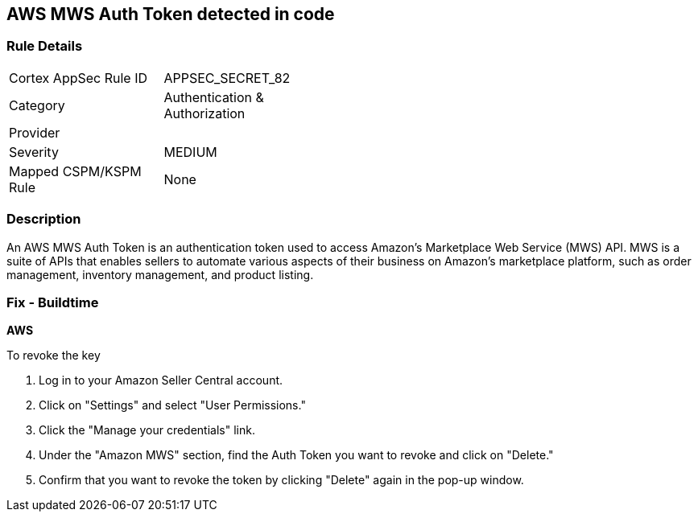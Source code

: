 == AWS MWS Auth Token detected in code


=== Rule Details

[width=45%]
|===
|Cortex AppSec Rule ID |APPSEC_SECRET_82
|Category |Authentication & Authorization
|Provider |
|Severity |MEDIUM
|Mapped CSPM/KSPM Rule |None
|===


=== Description


An AWS MWS Auth Token is an authentication token used to access Amazon's Marketplace Web Service (MWS) API. MWS is a suite of APIs that enables sellers to automate various aspects of their business on Amazon's marketplace platform, such as order management, inventory management, and product listing.

=== Fix - Buildtime


*AWS* 

To revoke the key

. Log in to your Amazon Seller Central account.
. Click on "Settings" and select "User Permissions."
. Click the "Manage your credentials" link.
. Under the "Amazon MWS" section, find the Auth Token you want to revoke and click on "Delete."
. Confirm that you want to revoke the token by clicking "Delete" again in the pop-up window.
